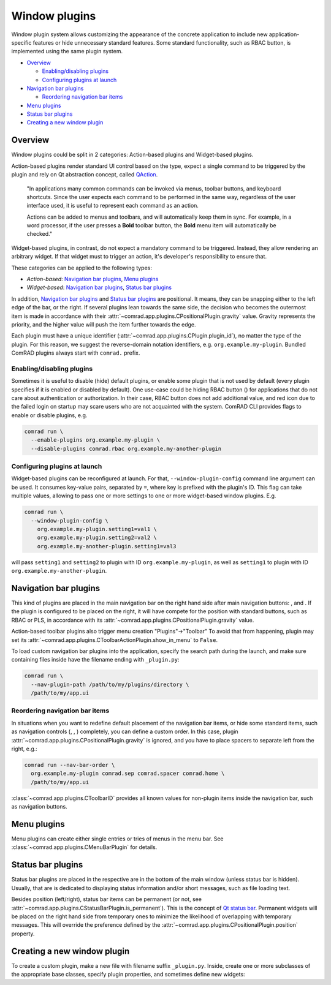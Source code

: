 Window plugins
==============

Window plugin system allows customizing the appearance of the concrete application to include new
application-specific features or hide unnecessary standard features. Some standard functionality, such as
RBAC button, is implemented using the same plugin system.

- `Overview`_

  * `Enabling/disabling plugins`_
  * `Configuring plugins at launch`_

- `Navigation bar plugins`_

  * `Reordering navigation bar items`_

- `Menu plugins`_
- `Status bar plugins`_
- `Creating a new window plugin`_

Overview
--------

Window plugins could be split in 2 categories: Action-based plugins and Widget-based plugins.

Action-based plugins render standard UI control based on the type, expect a single command to be triggered by
the plugin and rely on Qt abstraction concept, called `QAction <https://doc.qt.io/qt-5/qaction.html#details>`__.

   "In applications many common commands can be invoked via menus, toolbar buttons, and keyboard shortcuts.
   Since the user expects each command to be performed in the same way, regardless of the user interface used,
   it is useful to represent each command as an action.

   Actions can be added to menus and toolbars, and will
   automatically keep them in sync. For example, in a word processor, if the user presses a **Bold** toolbar button,
   the **Bold** menu item will automatically be checked."

Widget-based plugins, in contrast, do not expect a mandatory command to be triggered. Instead, they allow
rendering an arbitrary widget. If that widget must to trigger an action, it's developer's responsibility to
ensure that.

These categories can be applied to the following types:

- *Action-based*: `Navigation bar plugins`_, `Menu plugins`_
- *Widget-based*: `Navigation bar plugins`_, `Status bar plugins`_

In addition, `Navigation bar plugins`_ and `Status bar plugins`_ are positional. It means, they can be snapping either
to the left edge of the bar, or the right. If several plugins lean towards the same side, the decision who becomes the
outermost item is made in accordance with their :attr:`~comrad.app.plugins.CPositionalPlugin.gravity` value. Gravity
represents the priority, and the higher value will push the item further towards the edge.

Each plugin must have a unique identifier (:attr:`~comrad.app.plugins.CPlugin.plugin_id`), no matter the type of the
plugin. For this reason, we suggest the reverse-domain notation identifiers, e.g. ``org.example.my-plugin``. Bundled
ComRAD plugins always start with ``comrad.`` prefix.

Enabling/disabling plugins
^^^^^^^^^^^^^^^^^^^^^^^^^^

Sometimes it is useful to disable (hide) default plugins, or enable some plugin that is not used by default (every
plugin specifies if it is enabled or disabled by default). One use-case could be hiding RBAC button (|rba|) for
applications that do not care about authentication or authorization. In their case, RBAC button does not add additional
value, and red icon due to the failed login on startup may scare users who are not acquainted with the system. ComRAD
CLI provides flags to enable or disable plugins, e.g.

.. code-block:: bash

   comrad run \
     --enable-plugins org.example.my-plugin \
     --disable-plugins comrad.rbac org.example.my-another-plugin


Configuring plugins at launch
^^^^^^^^^^^^^^^^^^^^^^^^^^^^^

Widget-based plugins can be reconfigured at launch. For that, ``--window-plugin-config`` command line argument can be
used. It consumes key-value pairs, separated by ``=``, where key is prefixed with the plugin's ID. This flag can take
multiple values, allowing to pass one or more settings to one or more widget-based window plugins. E.g.

.. code-block:: bash

   comrad run \
     --window-plugin-config \
       org.example.my-plugin.setting1=val1 \
       org.example.my-plugin.setting2=val2 \
       org.example.my-another-plugin.setting1=val3

will pass ``setting1`` and ``setting2`` to plugin with ID ``org.example.my-plugin``, as well as ``setting1`` to plugin
with ID ``org.example.my-another-plugin``.


Navigation bar plugins
----------------------

This kind of plugins are placed in the main navigation bar on the right hand side after main navigation buttons:
|back|, |fwd| and |home|. If the plugin is configured to be placed on the right, it will have compete
for the position with standard buttons, such as RBAC or PLS, in accordance with its
:attr:`~comrad.app.plugins.CPositionalPlugin.gravity` value.

Action-based toolbar plugins also trigger menu creation "Plugins"→"Toolbar" To avoid that from happening, plugin may
set its :attr:`~comrad.app.plugins.CToolbarActionPlugin.show_in_menu` to ``False``.

To load custom navigation bar plugins into the application, specify the search path during the launch, and make sure
containing files inside have the filename ending with ``_plugin.py``:

.. code-block:: bash

   comrad run \
     --nav-plugin-path /path/to/my/plugins/directory \
     /path/to/my/app.ui


Reordering navigation bar items
^^^^^^^^^^^^^^^^^^^^^^^^^^^^^^^

In situations when you want to redefine default placement of the navigation bar items, or hide some standard items,
such as navigation controls (|back|, |fwd|, |home|) completely, you can define a custom order. In this case,
plugin :attr:`~comrad.app.plugins.CPositionalPlugin.gravity` is ignored, and you have to place spacers to separate left
from the right, e.g.:

.. code-block:: bash

   comrad run --nav-bar-order \
     org.example.my-plugin comrad.sep comrad.spacer comrad.home \
     /path/to/my/app.ui

:class:`~comrad.app.plugins.CToolbarID` provides all known values for non-plugin items inside the navigation bar, such as
navigation buttons.

Menu plugins
------------

Menu plugins can create either single entries or tries of menus in the menu bar. See
:class:`~comrad.app.plugins.CMenuBarPlugin` for details.

Status bar plugins
------------------

Status bar plugins are placed in the respective are in the bottom of the main window (unless status bar is hidden).
Usually, that are is dedicated to displaying status information and/or short messages, such as file loading text.

Besides position (left/right), status bar items can be permanent (or not, see
:attr:`~comrad.app.plugins.CStatusBarPlugin.is_permanent`). This is the concept of `Qt status bar
<https://doc.qt.io/qt-5/qstatusbar.html#details>`__. Permanent widgets will be placed on the right
hand side from temporary ones to minimize the likelihood of overlapping with temporary messages. This will override
the preference defined by the :attr:`~comrad.app.plugins.CPositionalPlugin.position` property.


Creating a new window plugin
----------------------------

To create a custom plugin, make a new file with filename suffix ``_plugin.py``. Inside, create one or more subclasses
of the appropriate base classes, specify plugin properties, and sometimes define new widgets:

.. code-block:: python
   :linenos:

   from qtpy.QtWidgets import QLabel
   from comrad import CToolbarActionPlugin, CToolbarWidgetPlugin
   # Other options: CStatusBarPlugin, CMenuBarPlugin

   class DemoActionPlugin(CToolbarActionPlugin):
       plugin_id = 'org.example.my-action-plugin'
       shortcut = 'Ctrl+Shift+B'
       icon = 'android'  # Taken from fontawesome map available in PyDM

       def triggered(self):
           print('Action triggered!')

       def title(self) -> str:
           return 'Click me!'

   class DemoWidgetPlugin(CToolbarWidgetPlugin):
       plugin_id = 'org.example.my-widget-plugin'

       def create_widget(self, _):
           lbl = QLabel("I'm a demo plugin!")
           lbl.setIndent(10)
           return lbl

.. |home| image:: ../img/home_btn.png
.. |back| image:: ../img/back_btn.png
.. |fwd| image:: ../img/fwd_btn.png
.. |rba| image:: ../img/rba_btn.png